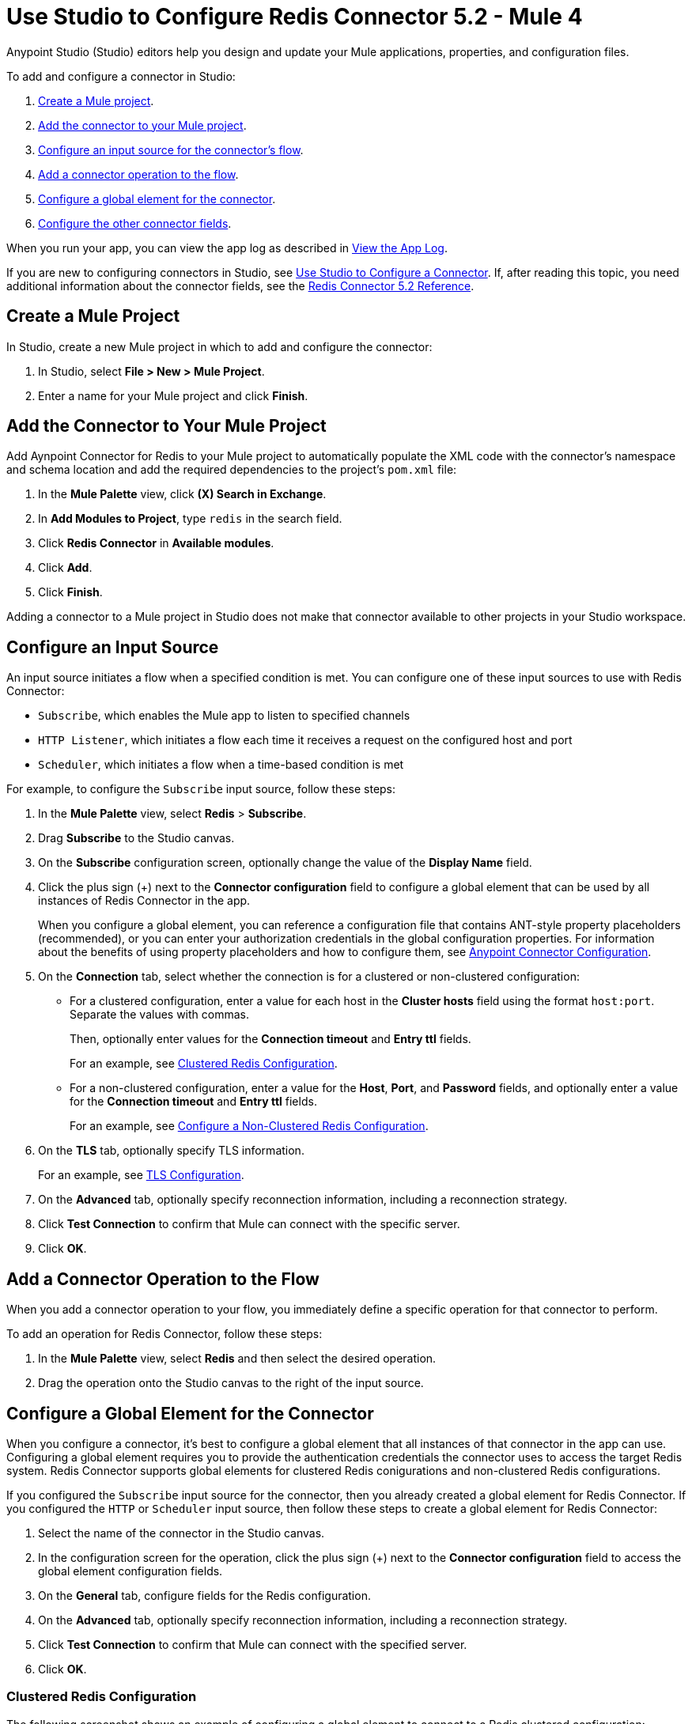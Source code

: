 = Use Studio to Configure Redis Connector 5.2 - Mule 4
:page-aliases: connectors::redis/redis-connector-studio.adoc
:page-aliases: connectors::redis/redis-connector-design-center.adoc

Anypoint Studio (Studio) editors help you design and update your Mule applications, properties, and configuration files.

To add and configure a connector in Studio:

. <<create-mule-project,Create a Mule project>>.
. <<add-connector-to-project,Add the connector to your Mule project>>.
. <<configure-input-source,Configure an input source for the connector's flow>>.
. <<add-connector-operation,Add a connector operation to the flow>>.
. <<configure-global-element,Configure a global element for the connector>>.
. <<configure-other-fields,Configure the other connector fields>>.

When you run your app, you can view the app log as described in <<view-app-log,View the App Log>>.

If you are new to configuring connectors in Studio, see xref:connectors::introduction/intro-config-use-studio.adoc[Use Studio to Configure a Connector]. If, after reading this topic, you need additional information about the connector fields, see the xref:redis-connector-reference.adoc[Redis Connector 5.2 Reference].

[[create-mule-project]]
== Create a Mule Project

In Studio, create a new Mule project in which to add and configure the connector:

. In Studio, select *File > New > Mule Project*.
. Enter a name for your Mule project and click *Finish*.

[[add-connector-to-project]]
== Add the Connector to Your Mule Project

Add Aynpoint Connector for Redis to your Mule project to automatically populate the XML code with the connector's namespace and schema location and add the required dependencies to the project's `pom.xml` file:

. In the *Mule Palette* view, click *(X) Search in Exchange*.
. In *Add Modules to Project*, type `redis` in the search field.
. Click *Redis Connector* in *Available modules*.
. Click *Add*.
. Click *Finish*.

Adding a connector to a Mule project in Studio does not make that connector available to other projects in your Studio workspace.

[[configure-input-source]]
== Configure an Input Source

An input source initiates a flow when a specified condition is met.
You can configure one of these input sources to use with Redis Connector:

* `Subscribe`, which enables the Mule app to listen to specified channels
* `HTTP Listener`, which initiates a flow each time it receives a request on the configured host and port
* `Scheduler`, which initiates a flow when a time-based condition is met

For example, to configure the `Subscribe` input source, follow these steps:

. In the *Mule Palette* view, select *Redis* > *Subscribe*.
. Drag *Subscribe* to the Studio canvas.
. On the *Subscribe* configuration screen, optionally change the value of the *Display Name* field.
. Click the plus sign (+) next to the *Connector configuration* field to configure a global element that can be used by all instances of Redis Connector in the app.
+
When you configure a global element, you can reference a configuration file that contains ANT-style property placeholders (recommended), or you can enter your authorization credentials in the global configuration properties. For information about the benefits of using property placeholders and how to configure them, see xref:introduction/intro-connector-configuration-overview.adoc[Anypoint Connector Configuration].
. On the *Connection* tab, select whether the connection is for a clustered or non-clustered configuration:
* For a clustered configuration, enter a value for each host in the *Cluster hosts* field using the format `host:port`. Separate the values with commas.
+
Then, optionally enter values for the *Connection timeout* and *Entry ttl* fields.
+
For an example, see <<clustered-config,Clustered Redis Configuration>>.
* For a non-clustered configuration, enter a value for the *Host*, *Port*, and *Password* fields, and optionally enter a value for the *Connection timeout* and *Entry ttl* fields.
+
For an example, see <<non-clustered-config,Configure a Non-Clustered Redis Configuration>>.
+
. On the *TLS* tab, optionally specify TLS information.
+
For an example, see <<configure-tls,TLS Configuration>>.
. On the *Advanced* tab, optionally specify reconnection information, including a reconnection strategy.
. Click *Test Connection* to confirm that Mule can connect with the specific server.
. Click *OK*.

[[add-connector-operation]]
== Add a Connector Operation to the Flow

When you add a connector operation to your flow, you immediately define a specific operation for that connector to perform.

To add an operation for Redis Connector, follow these steps:

. In the *Mule Palette* view, select *Redis* and then select the desired operation.
. Drag the operation onto the Studio canvas to the right of the input source.

[[configure-global-element]]
== Configure a Global Element for the Connector

When you configure a connector, it’s best to configure a global element that all instances of that connector in the app can use. Configuring a global element requires you to provide the authentication credentials the connector uses to access the target Redis system. Redis Connector supports global elements for clustered Redis conigurations and non-clustered Redis configurations.

If you configured the `Subscribe` input source for the connector, then you already created a global element for Redis Connector. If you configured the `HTTP` or `Scheduler` input source, then follow these steps to create a global element for Redis Connector:

. Select the name of the connector in the Studio canvas.
. In the configuration screen for the operation, click the plus sign (+) next to the *Connector configuration* field to access the global element configuration fields.
. On the *General* tab, configure fields for the Redis configuration.
+
. On the *Advanced* tab, optionally specify reconnection information, including a reconnection strategy.
. Click *Test Connection* to confirm that Mule can connect with the specified server.
. Click *OK*.

[[clustered-config]]
=== Clustered Redis Configuration

The following screenshot shows an example of configuring a global element to connect to a Redis clustered configuration:

image::redis-basic-config-clustered.png[]

Enter values for the following fields:

* *Name*
+
Enter a name for this configuration.
+
* *Connection*
+
Select `Clustered` to use the connector with a clustered Redis configuration.
* *Cluster hosts*
+
Enter a comma-separated list of Redis cluster hosts using the format `host:port`.
+
* *Connection timeout*
+
Enter the connection timeout, in milliseconds.
+
* *Entry Ttl*
+
Enter the default time to live to set on keys stored through the connector.
+
* *Password*
+
* Redis password
+
Enter the password for .

[[non-clustered-config]]
=== Non-Clustered Redis Configuration

The following screenshot shows an example of configuring a global element for a non-clustered Redis configuration:

image::redis-basic-config.png[Configuration]

Enter values for the following fields:

* *Name*
+
Enter the name for this configuration.
+
* *Connection*
+
Select `NonClustered` to use the connector with a non-clustered Redis configuration.
+
* *Host*
+
Enter the host for the Redis server.
+
* *Port*
+
Enter the port on which the non-clustered server is running.
+
* *Connection Timeout*
+
Enter the connection timeout, in milliseconds.
+
* *Entry Ttl*
+
Enter the default time to live to set on keys stored through the connector.
+
* *Password*
+
Enter the password for server authentication

[[configure-tls]]
=== TLS Configuration

To enable and configure TLS for your app:

. Click the *TLS* tab to configure the truststore and keystore:
* *Trust Store Configuration*
** *Path*
+
Location of the truststore file.
** *Password*
+
Password for the truststore file.
** *Type*
+
File format of the truststore file.
** *Algorithm*
+
Algorithm the truststore uses.
** *Insecure* +
Boolean that determines whether or not to validate the truststore. If set to `true`, no validation occurs. The default value is `false`.
* *Key Store Configuration*
** *Type*
+
Optionally specify the file format of the keystore file. The default value is `JKS`.
** *Path*
+
Location of the keystore file. This is optional and can be used for two-way authentication for the connector.
** *Alias*
+
Attribute that indicates the alias of the key to use when the keystore contains many private keys. If not defined, the first key in the file is used by default.
** *Key password*
+
Key manager password, which is the password for the private key inside the keystore.
** *Password*
+
Store password for the keystore file. This is optional and needed only if the *Key Store Location* is configured.
** *Algorithm*
+
Algorithm used in the keystore.

[[view-app-log]]
== View the App Log

You can view the app log for the connector as follows:

* If you’re running the app from the Anypoint Platform, the output is visible in the Anypoint Studio *Console* window.
* If you’re running the app using Mule from the command line, the app log is visible in your OS console.

Unless the log file path was customized in the app’s log file (`log4j2.xml`), you can also view the app log in this default location:
`MULE_HOME/logs/<app-name>.log`

For more information about the app log, see xref:mule-runtime::logging-in-mule.adoc[Configuring Logging].

== Next Step

After you configure a global element and connection information, configure the other fields for the connector.

== See Also

* xref:connectors::introduction/introduction-to-anypoint-connectors.adoc[Introduction to Anypoint Connectors]
* https://help.mulesoft.com[MuleSoft Help Center]
